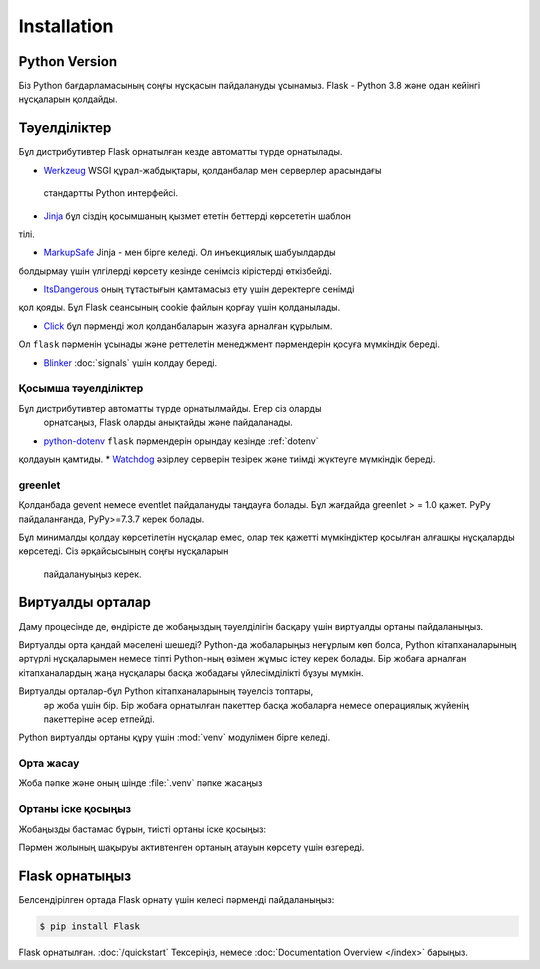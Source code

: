Installation
============


Python Version
--------------

Біз Python бағдарламасының соңғы нұсқасын пайдалануды ұсынамыз. Flask - Python 3.8 және одан кейінгі нұсқаларын қолдайды.

Тәуелділіктер
------------

Бұл дистрибутивтер Flask орнатылған кезде автоматты түрде орнатылады.

* `Werkzeug`_  WSGI құрал-жабдықтары, қолданбалар мен серверлер арасындағы
 стандартты Python интерфейсі.

* `Jinja`_ бұл сіздің қосымшаның қызмет ететін беттерді көрсететін шаблон 
тілі.

* `MarkupSafe`_ Jinja - мен бірге келеді. Ол инъекциялық шабуылдарды 
болдырмау үшін үлгілерді көрсету кезінде сенімсіз кірістерді өткізбейді.

* `ItsDangerous`_ оның тұтастығын қамтамасыз ету үшін деректерге сенімді 
қол қояды. Бұл Flask сеансының cookie файлын қорғау үшін қолданылады.

* `Click`_ бұл пәрменді жол қолданбаларын жазуға арналған құрылым. 
Ол ``flask`` пәрменін ұсынады және реттелетін менеджмент пәрмендерін
қосуға мүмкіндік береді.

* `Blinker`_ :doc:`signals` үшін колдау береді.

.. _Werkzeug: https://palletsprojects.com/p/werkzeug/
.. _Jinja: https://palletsprojects.com/p/jinja/
.. _MarkupSafe: https://palletsprojects.com/p/markupsafe/
.. _ItsDangerous: https://palletsprojects.com/p/itsdangerous/
.. _Click: https://palletsprojects.com/p/click/
.. _Blinker: https://blinker.readthedocs.io/


Қосымша тәуелділіктер
~~~~~~~~~~~~~~~~~~~~~

Бұл дистрибутивтер автоматты түрде орнатылмайды. Егер сіз оларды
 орнатсаңыз, Flask оларды анықтайды және пайдаланады.

* `python-dotenv`_ ``flask`` пәрмендерін орындау кезінде  :ref:`dotenv`
қолдауын қамтиды.
* `Watchdog`_ әзірлеу серверін тезірек және тиімді жүктеуге мүмкіндік 
береді.

.. _python-dotenv: https://github.com/theskumar/python-dotenv#readme
.. _watchdog: https://pythonhosted.org/watchdog/


greenlet
~~~~~~~~

Қолданбада gevent немесе eventlet пайдалануды таңдауға болады. Бұл жағдайда 
greenlet > = 1.0 қажет. PyPy пайдаланғанда, PyPy>=7.3.7 керек болады.

Бұл минималды қолдау көрсетілетін нұсқалар емес, олар тек қажетті мүмкіндіктер 
қосылған алғашқы нұсқаларды көрсетеді. Сіз әрқайсысының соңғы нұсқаларын
 пайдалануыңыз керек.


Виртуалды орталар
--------------------

Даму процесінде де, өндірісте де жобаңыздың тәуелділігін басқару үшін 
виртуалды ортаны пайдаланыңыз.

Виртуалды орта қандай мәселені шешеді?
Python-да жобаларыңыз неғұрлым көп болса, Python кітапханаларының әртүрлі
нұсқаларымен немесе тіпті Python-ның өзімен жұмыс істеу керек болады. 
Бір жобаға арналған кітапханалардың жаңа нұсқалары басқа жобадағы 
үйлесімділікті бұзуы мүмкін.

Виртуалды орталар-бұл Python кітапханаларының тәуелсіз топтары,
 әр жоба үшін бір. Бір жобаға орнатылған пакеттер басқа жобаларға 
 немесе операциялық жүйенің пакеттеріне әсер етпейді.

Python виртуалды ортаны құру үшін :mod:`venv` модулімен бірге келеді.


.. _install-create-env:

Орта жасау
~~~~~~~~~~~~~~~~~~~~~

Жоба пәпке және оның шінде :file:`.venv` пәпке жасаңыз 

.. tabs::

   .. group-tab:: macOS/Linux

      .. code-block:: text

         $ mkdir myproject
         $ cd myproject
         $ python3 -m venv .venv

   .. group-tab:: Windows

      .. code-block:: text

         > mkdir myproject
         > cd myproject
         > py -3 -m venv .venv


.. _install-activate-env:

Ортаны іске қосыңыз
~~~~~~~~~~~~~~~~~~~~~~~~

Жобаңызды бастамас бұрын, тиісті ортаны іске қосыңыз:

.. tabs::

   .. group-tab:: macOS/Linux

      .. code-block:: text

         $ . .venv/bin/activate

   .. group-tab:: Windows

      .. code-block:: text

         > .venv\Scripts\activate

Пәрмен жолының шақыруы активтенген ортаның атауын
көрсету үшін өзгереді.


Flask орнатыңыз
-------------

Белсендірілген ортада Flask орнату үшін келесі 
пәрменді пайдаланыңыз:

.. code-block:: sh

    $ pip install Flask

Flask орнатылған. :doc:`/quickstart` Тексеріңіз, немесе
:doc:`Documentation Overview </index>` барыңыз.

